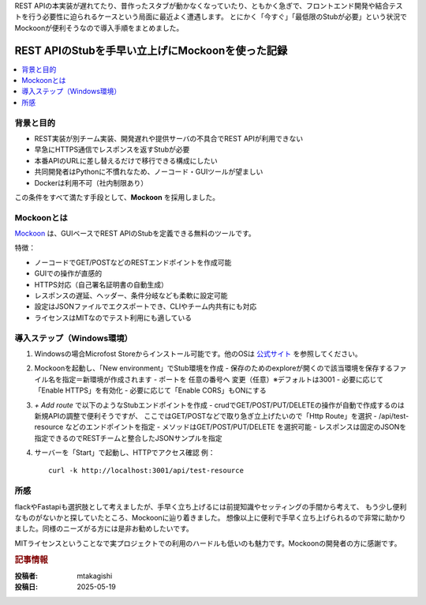 .. post:: 2025-05-19
   :tags: mockoon, stub, api, https, rest, windows
   :category: dev-environment
   :author: mtakagishi
   :language: ja

REST APIの本実装が遅れてたり、昔作ったスタブが動かなくなっていたり、ともかく急ぎで、フロントエンド開発や結合テストを行う必要性に迫られるケースという局面に最近よく遭遇します。
とにかく「今すぐ」「最低限のStubが必要」という状況でMockoonが便利そうなので導入手順をまとめました。

================================================================
REST APIのStubを手早い立上げにMockoonを使った記録
================================================================

.. contents::
   :local:
   :depth: 2


背景と目的
==================

- REST実装が別チーム実装、開発遅れや提供サーバの不具合でREST APIが利用できない
- 早急にHTTPS通信でレスポンスを返すStubが必要
- 本番APIのURLに差し替えるだけで移行できる構成にしたい
- 共同開発者はPythonに不慣れなため、ノーコード・GUIツールが望ましい
- Dockerは利用不可（社内制限あり）

この条件をすべて満たす手段として、**Mockoon** を採用しました。

Mockoonとは
==================

`Mockoon <https://mockoon.com/>`_ は、GUIベースでREST APIのStubを定義できる無料のツールです。

特徴：

- ノーコードでGET/POSTなどのRESTエンドポイントを作成可能
- GUIでの操作が直感的
- HTTPS対応（自己署名証明書の自動生成）
- レスポンスの遅延、ヘッダー、条件分岐なども柔軟に設定可能
- 設定はJSONファイルでエクスポートでき、CLIやチーム内共有にも対応
- ライセンスはMITなのでテスト利用にも適している

導入ステップ（Windows環境）
==============================

1. Windowsの場合Microfost Storeからインストール可能です。他のOSは `公式サイト <https://mockoon.com/download>`_ を参照してください。

2. Mockoonを起動し、「New environment」でStub環境を作成
   - 保存のためのexploreが開くので該当環境を保存するファイル名を指定＝新環境が作成されます
   - ポートを 任意の番号へ 変更（任意）※デフォルトは3001
   - 必要に応じて「Enable HTTPS」を有効化
   - 必要に応じて「Enable CORS」もONにする

3. `+ Add route` で以下のようなStubエンドポイントを作成
   - crudでGET/POST/PUT/DELETEの操作が自動で作成するのは新規APIの調整で便利そうですが、 ここではGET/POSTなどで取り急ぎ立上げたいので「Http Route」を選択
   - /api/test-resource などのエンドポイントを指定
   - メソッドはGET/POST/PUT/DELETE を選択可能
   - レスポンスは固定のJSONを指定できるのでRESTチームと整合したJSONサンプルを指定

4. サーバーを「Start」で起動し、HTTPでアクセス確認
   例：
   ::

     curl -k http://localhost:3001/api/test-resource


所感
==================

flackやFastapiも選択肢として考えましたが、手早く立ち上げるには前提知識やセッティングの手間から考えて、
もう少し便利なものがないかと探していたところ、Mockoonに辿り着きました。
想像以上に便利で手早く立ち上げられるので非常に助かりました。同様のニーズがる方には是非お勧めしたいです。

MITライセンスということなで実プロジェクトでの利用のハードルも低いのも魅力です。Mockoonの開発者の方に感謝です。

.. rubric:: 記事情報

:投稿者: mtakagishi
:投稿日: 2025-05-19
